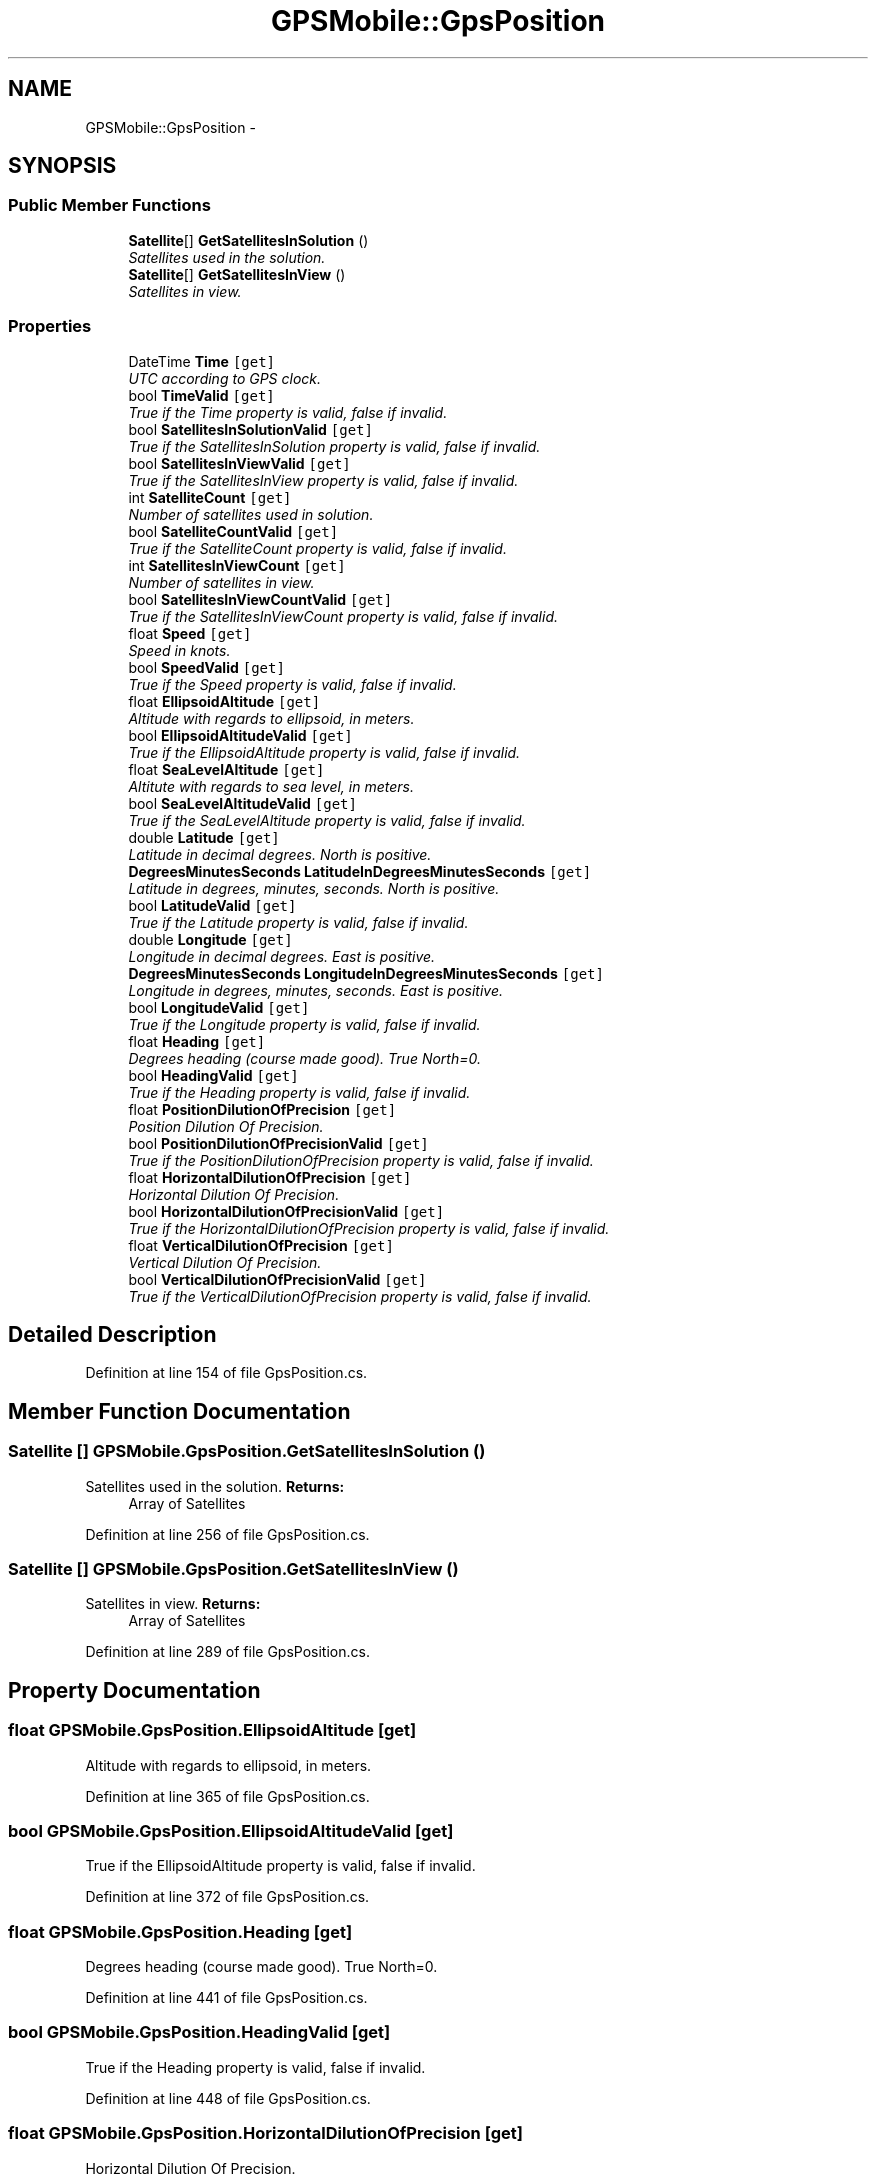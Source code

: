 .TH "GPSMobile::GpsPosition" 3 "18 Feb 2010" "Version revision 98" "Tripi" \" -*- nroff -*-
.ad l
.nh
.SH NAME
GPSMobile::GpsPosition \- 
.SH SYNOPSIS
.br
.PP
.SS "Public Member Functions"

.in +1c
.ti -1c
.RI "\fBSatellite\fP[] \fBGetSatellitesInSolution\fP ()"
.br
.RI "\fISatellites used in the solution. \fP"
.ti -1c
.RI "\fBSatellite\fP[] \fBGetSatellitesInView\fP ()"
.br
.RI "\fISatellites in view. \fP"
.in -1c
.SS "Properties"

.in +1c
.ti -1c
.RI "DateTime \fBTime\fP\fC [get]\fP"
.br
.RI "\fIUTC according to GPS clock. \fP"
.ti -1c
.RI "bool \fBTimeValid\fP\fC [get]\fP"
.br
.RI "\fITrue if the Time property is valid, false if invalid. \fP"
.ti -1c
.RI "bool \fBSatellitesInSolutionValid\fP\fC [get]\fP"
.br
.RI "\fITrue if the SatellitesInSolution property is valid, false if invalid. \fP"
.ti -1c
.RI "bool \fBSatellitesInViewValid\fP\fC [get]\fP"
.br
.RI "\fITrue if the SatellitesInView property is valid, false if invalid. \fP"
.ti -1c
.RI "int \fBSatelliteCount\fP\fC [get]\fP"
.br
.RI "\fINumber of satellites used in solution. \fP"
.ti -1c
.RI "bool \fBSatelliteCountValid\fP\fC [get]\fP"
.br
.RI "\fITrue if the SatelliteCount property is valid, false if invalid. \fP"
.ti -1c
.RI "int \fBSatellitesInViewCount\fP\fC [get]\fP"
.br
.RI "\fINumber of satellites in view. \fP"
.ti -1c
.RI "bool \fBSatellitesInViewCountValid\fP\fC [get]\fP"
.br
.RI "\fITrue if the SatellitesInViewCount property is valid, false if invalid. \fP"
.ti -1c
.RI "float \fBSpeed\fP\fC [get]\fP"
.br
.RI "\fISpeed in knots. \fP"
.ti -1c
.RI "bool \fBSpeedValid\fP\fC [get]\fP"
.br
.RI "\fITrue if the Speed property is valid, false if invalid. \fP"
.ti -1c
.RI "float \fBEllipsoidAltitude\fP\fC [get]\fP"
.br
.RI "\fIAltitude with regards to ellipsoid, in meters. \fP"
.ti -1c
.RI "bool \fBEllipsoidAltitudeValid\fP\fC [get]\fP"
.br
.RI "\fITrue if the EllipsoidAltitude property is valid, false if invalid. \fP"
.ti -1c
.RI "float \fBSeaLevelAltitude\fP\fC [get]\fP"
.br
.RI "\fIAltitute with regards to sea level, in meters. \fP"
.ti -1c
.RI "bool \fBSeaLevelAltitudeValid\fP\fC [get]\fP"
.br
.RI "\fITrue if the SeaLevelAltitude property is valid, false if invalid. \fP"
.ti -1c
.RI "double \fBLatitude\fP\fC [get]\fP"
.br
.RI "\fILatitude in decimal degrees. North is positive. \fP"
.ti -1c
.RI "\fBDegreesMinutesSeconds\fP \fBLatitudeInDegreesMinutesSeconds\fP\fC [get]\fP"
.br
.RI "\fILatitude in degrees, minutes, seconds. North is positive. \fP"
.ti -1c
.RI "bool \fBLatitudeValid\fP\fC [get]\fP"
.br
.RI "\fITrue if the Latitude property is valid, false if invalid. \fP"
.ti -1c
.RI "double \fBLongitude\fP\fC [get]\fP"
.br
.RI "\fILongitude in decimal degrees. East is positive. \fP"
.ti -1c
.RI "\fBDegreesMinutesSeconds\fP \fBLongitudeInDegreesMinutesSeconds\fP\fC [get]\fP"
.br
.RI "\fILongitude in degrees, minutes, seconds. East is positive. \fP"
.ti -1c
.RI "bool \fBLongitudeValid\fP\fC [get]\fP"
.br
.RI "\fITrue if the Longitude property is valid, false if invalid. \fP"
.ti -1c
.RI "float \fBHeading\fP\fC [get]\fP"
.br
.RI "\fIDegrees heading (course made good). True North=0. \fP"
.ti -1c
.RI "bool \fBHeadingValid\fP\fC [get]\fP"
.br
.RI "\fITrue if the Heading property is valid, false if invalid. \fP"
.ti -1c
.RI "float \fBPositionDilutionOfPrecision\fP\fC [get]\fP"
.br
.RI "\fIPosition Dilution Of Precision. \fP"
.ti -1c
.RI "bool \fBPositionDilutionOfPrecisionValid\fP\fC [get]\fP"
.br
.RI "\fITrue if the PositionDilutionOfPrecision property is valid, false if invalid. \fP"
.ti -1c
.RI "float \fBHorizontalDilutionOfPrecision\fP\fC [get]\fP"
.br
.RI "\fIHorizontal Dilution Of Precision. \fP"
.ti -1c
.RI "bool \fBHorizontalDilutionOfPrecisionValid\fP\fC [get]\fP"
.br
.RI "\fITrue if the HorizontalDilutionOfPrecision property is valid, false if invalid. \fP"
.ti -1c
.RI "float \fBVerticalDilutionOfPrecision\fP\fC [get]\fP"
.br
.RI "\fIVertical Dilution Of Precision. \fP"
.ti -1c
.RI "bool \fBVerticalDilutionOfPrecisionValid\fP\fC [get]\fP"
.br
.RI "\fITrue if the VerticalDilutionOfPrecision property is valid, false if invalid. \fP"
.in -1c
.SH "Detailed Description"
.PP 
Definition at line 154 of file GpsPosition.cs.
.SH "Member Function Documentation"
.PP 
.SS "\fBSatellite\fP [] GPSMobile.GpsPosition.GetSatellitesInSolution ()"
.PP
Satellites used in the solution. \fBReturns:\fP
.RS 4
Array of Satellites
.RE
.PP

.PP
Definition at line 256 of file GpsPosition.cs.
.SS "\fBSatellite\fP [] GPSMobile.GpsPosition.GetSatellitesInView ()"
.PP
Satellites in view. \fBReturns:\fP
.RS 4
Array of Satellites
.RE
.PP

.PP
Definition at line 289 of file GpsPosition.cs.
.SH "Property Documentation"
.PP 
.SS "float GPSMobile.GpsPosition.EllipsoidAltitude\fC [get]\fP"
.PP
Altitude with regards to ellipsoid, in meters. 
.PP
Definition at line 365 of file GpsPosition.cs.
.SS "bool GPSMobile.GpsPosition.EllipsoidAltitudeValid\fC [get]\fP"
.PP
True if the EllipsoidAltitude property is valid, false if invalid. 
.PP
Definition at line 372 of file GpsPosition.cs.
.SS "float GPSMobile.GpsPosition.Heading\fC [get]\fP"
.PP
Degrees heading (course made good). True North=0. 
.PP
Definition at line 441 of file GpsPosition.cs.
.SS "bool GPSMobile.GpsPosition.HeadingValid\fC [get]\fP"
.PP
True if the Heading property is valid, false if invalid. 
.PP
Definition at line 448 of file GpsPosition.cs.
.SS "float GPSMobile.GpsPosition.HorizontalDilutionOfPrecision\fC [get]\fP"
.PP
Horizontal Dilution Of Precision. 
.PP
Definition at line 471 of file GpsPosition.cs.
.SS "bool GPSMobile.GpsPosition.HorizontalDilutionOfPrecisionValid\fC [get]\fP"
.PP
True if the HorizontalDilutionOfPrecision property is valid, false if invalid. 
.PP
Definition at line 478 of file GpsPosition.cs.
.SS "double GPSMobile.GpsPosition.Latitude\fC [get]\fP"
.PP
Latitude in decimal degrees. North is positive. 
.PP
Definition at line 395 of file GpsPosition.cs.
.SS "\fBDegreesMinutesSeconds\fP GPSMobile.GpsPosition.LatitudeInDegreesMinutesSeconds\fC [get]\fP"
.PP
Latitude in degrees, minutes, seconds. North is positive. 
.PP
Definition at line 402 of file GpsPosition.cs.
.SS "bool GPSMobile.GpsPosition.LatitudeValid\fC [get]\fP"
.PP
True if the Latitude property is valid, false if invalid. 
.PP
Definition at line 410 of file GpsPosition.cs.
.SS "double GPSMobile.GpsPosition.Longitude\fC [get]\fP"
.PP
Longitude in decimal degrees. East is positive. 
.PP
Definition at line 418 of file GpsPosition.cs.
.SS "\fBDegreesMinutesSeconds\fP GPSMobile.GpsPosition.LongitudeInDegreesMinutesSeconds\fC [get]\fP"
.PP
Longitude in degrees, minutes, seconds. East is positive. 
.PP
Definition at line 426 of file GpsPosition.cs.
.SS "bool GPSMobile.GpsPosition.LongitudeValid\fC [get]\fP"
.PP
True if the Longitude property is valid, false if invalid. 
.PP
Definition at line 433 of file GpsPosition.cs.
.SS "float GPSMobile.GpsPosition.PositionDilutionOfPrecision\fC [get]\fP"
.PP
Position Dilution Of Precision. 
.PP
Definition at line 456 of file GpsPosition.cs.
.SS "bool GPSMobile.GpsPosition.PositionDilutionOfPrecisionValid\fC [get]\fP"
.PP
True if the PositionDilutionOfPrecision property is valid, false if invalid. 
.PP
Definition at line 463 of file GpsPosition.cs.
.SS "int GPSMobile.GpsPosition.SatelliteCount\fC [get]\fP"
.PP
Number of satellites used in solution. 
.PP
Definition at line 320 of file GpsPosition.cs.
.SS "bool GPSMobile.GpsPosition.SatelliteCountValid\fC [get]\fP"
.PP
True if the SatelliteCount property is valid, false if invalid. 
.PP
Definition at line 327 of file GpsPosition.cs.
.SS "bool GPSMobile.GpsPosition.SatellitesInSolutionValid\fC [get]\fP"
.PP
True if the SatellitesInSolution property is valid, false if invalid. 
.PP
Definition at line 279 of file GpsPosition.cs.
.SS "int GPSMobile.GpsPosition.SatellitesInViewCount\fC [get]\fP"
.PP
Number of satellites in view. 
.PP
Definition at line 335 of file GpsPosition.cs.
.SS "bool GPSMobile.GpsPosition.SatellitesInViewCountValid\fC [get]\fP"
.PP
True if the SatellitesInViewCount property is valid, false if invalid. 
.PP
Definition at line 342 of file GpsPosition.cs.
.SS "bool GPSMobile.GpsPosition.SatellitesInViewValid\fC [get]\fP"
.PP
True if the SatellitesInView property is valid, false if invalid. 
.PP
Definition at line 311 of file GpsPosition.cs.
.SS "float GPSMobile.GpsPosition.SeaLevelAltitude\fC [get]\fP"
.PP
Altitute with regards to sea level, in meters. 
.PP
Definition at line 380 of file GpsPosition.cs.
.SS "bool GPSMobile.GpsPosition.SeaLevelAltitudeValid\fC [get]\fP"
.PP
True if the SeaLevelAltitude property is valid, false if invalid. 
.PP
Definition at line 387 of file GpsPosition.cs.
.SS "float GPSMobile.GpsPosition.Speed\fC [get]\fP"
.PP
Speed in knots. 
.PP
Definition at line 350 of file GpsPosition.cs.
.SS "bool GPSMobile.GpsPosition.SpeedValid\fC [get]\fP"
.PP
True if the Speed property is valid, false if invalid. 
.PP
Definition at line 357 of file GpsPosition.cs.
.SS "DateTime GPSMobile.GpsPosition.Time\fC [get]\fP"
.PP
UTC according to GPS clock. 
.PP
Definition at line 235 of file GpsPosition.cs.
.SS "bool GPSMobile.GpsPosition.TimeValid\fC [get]\fP"
.PP
True if the Time property is valid, false if invalid. 
.PP
Definition at line 247 of file GpsPosition.cs.
.SS "float GPSMobile.GpsPosition.VerticalDilutionOfPrecision\fC [get]\fP"
.PP
Vertical Dilution Of Precision. 
.PP
Definition at line 486 of file GpsPosition.cs.
.SS "bool GPSMobile.GpsPosition.VerticalDilutionOfPrecisionValid\fC [get]\fP"
.PP
True if the VerticalDilutionOfPrecision property is valid, false if invalid. 
.PP
Definition at line 493 of file GpsPosition.cs.

.SH "Author"
.PP 
Generated automatically by Doxygen for Tripi from the source code.
